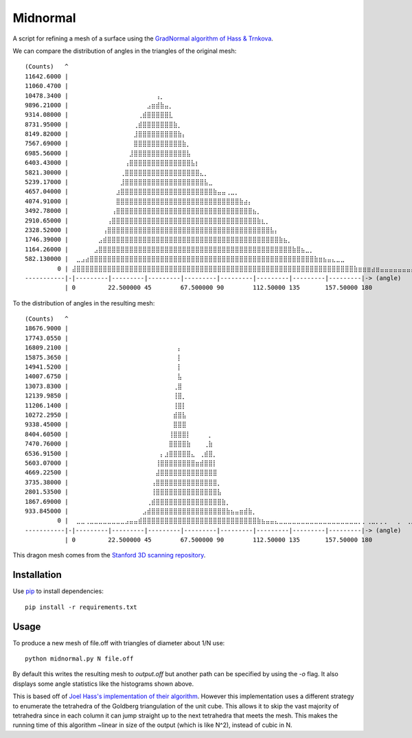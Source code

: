 Midnormal
=========

A script for refining a mesh of a surface using the `GradNormal algorithm of Hass & Trnkova <https://arxiv.org/abs/2001.09081>`_.

.. image:: images/before.png
   :scale: 75 %
   :alt: The Stanford dragon
   :align: center

.. image:: images/after.png
   :scale: 75 %
   :alt: The output of the algorithm
   :align: center

We can compare the distribution of angles in the triangles of the original mesh::

  (Counts)   ^
  11642.6000 |
  11060.4700 | ⠀⠀⠀⠀⠀⠀⠀⠀⠀⠀⠀⠀⠀⠀⠀⠀⠀⠀⠀⠀⠀⠀⠀⠀⠀⠀⠀⠀⠀⠀⠀⠀⠀⠀⠀⠀⠀⠀⠀⠀⠀⠀⠀⠀⠀⠀⠀⠀⠀⠀⠀⠀⠀⠀⠀⠀⠀⠀⠀⠀⠀⠀⠀⠀⠀⠀⠀⠀⠀⠀⠀⠀⠀⠀⠀⠀⠀⠀⠀⠀
  10478.3400 | ⠀⠀⠀⠀⠀⠀⠀⠀⠀⠀⠀⠀⠀⠀⠀⠀⠀⠀⠀⢠⡀⠀⠀⠀⠀⠀⠀⠀⠀⠀⠀⠀⠀⠀⠀⠀⠀⠀⠀⠀⠀⠀⠀⠀⠀⠀⠀⠀⠀⠀⠀⠀⠀⠀⠀⠀⠀⠀⠀⠀⠀⠀⠀⠀⠀⠀⠀⠀⠀⠀⠀⠀⠀⠀⠀⠀⠀⠀⠀⠀
  9896.21000 | ⠀⠀⠀⠀⠀⠀⠀⠀⠀⠀⠀⠀⠀⠀⠀⠀⠀⣠⣶⣾⣷⣤⡀⠀⠀⠀⠀⠀⠀⠀⠀⠀⠀⠀⠀⠀⠀⠀⠀⠀⠀⠀⠀⠀⠀⠀⠀⠀⠀⠀⠀⠀⠀⠀⠀⠀⠀⠀⠀⠀⠀⠀⠀⠀⠀⠀⠀⠀⠀⠀⠀⠀⠀⠀⠀⠀⠀⠀⠀⠀
  9314.08000 | ⠀⠀⠀⠀⠀⠀⠀⠀⠀⠀⠀⠀⠀⠀⠀⢀⣾⣿⣿⣿⣿⣿⣇⠀⠀⠀⠀⠀⠀⠀⠀⠀⠀⠀⠀⠀⠀⠀⠀⠀⠀⠀⠀⠀⠀⠀⠀⠀⠀⠀⠀⠀⠀⠀⠀⠀⠀⠀⠀⠀⠀⠀⠀⠀⠀⠀⠀⠀⠀⠀⠀⠀⠀⠀⠀⠀⠀⠀⠀⠀
  8731.95000 | ⠀⠀⠀⠀⠀⠀⠀⠀⠀⠀⠀⠀⠀⠀⢀⣾⣿⣿⣿⣿⣿⣿⣿⣷⡀⠀⠀⠀⠀⠀⠀⠀⠀⠀⠀⠀⠀⠀⠀⠀⠀⠀⠀⠀⠀⠀⠀⠀⠀⠀⠀⠀⠀⠀⠀⠀⠀⠀⠀⠀⠀⠀⠀⠀⠀⠀⠀⠀⠀⠀⠀⠀⠀⠀⠀⠀⠀⠀⠀⠀
  8149.82000 | ⠀⠀⠀⠀⠀⠀⠀⠀⠀⠀⠀⠀⠀⠀⣸⣿⣿⣿⣿⣿⣿⣿⣿⣿⣷⡄⠀⠀⠀⠀⠀⠀⠀⠀⠀⠀⠀⠀⠀⠀⠀⠀⠀⠀⠀⠀⠀⠀⠀⠀⠀⠀⠀⠀⠀⠀⠀⠀⠀⠀⠀⠀⠀⠀⠀⠀⠀⠀⠀⠀⠀⠀⠀⠀⠀⠀⠀⠀⠀⠀
  7567.69000 | ⠀⠀⠀⠀⠀⠀⠀⠀⠀⠀⠀⠀⠀⠀⣿⣿⣿⣿⣿⣿⣿⣿⣿⣿⣿⣷⡀⠀⠀⠀⠀⠀⠀⠀⠀⠀⠀⠀⠀⠀⠀⠀⠀⠀⠀⠀⠀⠀⠀⠀⠀⠀⠀⠀⠀⠀⠀⠀⠀⠀⠀⠀⠀⠀⠀⠀⠀⠀⠀⠀⠀⠀⠀⠀⠀⠀⠀⠀⠀⠀
  6985.56000 | ⠀⠀⠀⠀⠀⠀⠀⠀⠀⠀⠀⠀⠀⣸⣿⣿⣿⣿⣿⣿⣿⣿⣿⣿⣿⣿⣧⠀⠀⠀⠀⠀⠀⠀⠀⠀⠀⠀⠀⠀⠀⠀⠀⠀⠀⠀⠀⠀⠀⠀⠀⠀⠀⠀⠀⠀⠀⠀⠀⠀⠀⠀⠀⠀⠀⠀⠀⠀⠀⠀⠀⠀⠀⠀⠀⠀⠀⠀⠀⠀
  6403.43000 | ⠀⠀⠀⠀⠀⠀⠀⠀⠀⠀⠀⠀⢠⣿⣿⣿⣿⣿⣿⣿⣿⣿⣿⣿⣿⣿⣿⣧⡆⠀⠀⠀⠀⠀⠀⠀⠀⠀⠀⠀⠀⠀⠀⠀⠀⠀⠀⠀⠀⠀⠀⠀⠀⠀⠀⠀⠀⠀⠀⠀⠀⠀⠀⠀⠀⠀⠀⠀⠀⠀⠀⠀⠀⠀⠀⠀⠀⠀⠀⠀
  5821.30000 | ⠀⠀⠀⠀⠀⠀⠀⠀⠀⠀⠀⢀⣿⣿⣿⣿⣿⣿⣿⣿⣿⣿⣿⣿⣿⣿⣿⣿⣿⣄⡀⠀⠀⠀⠀⠀⠀⠀⠀⠀⠀⠀⠀⠀⠀⠀⠀⠀⠀⠀⠀⠀⠀⠀⠀⠀⠀⠀⠀⠀⠀⠀⠀⠀⠀⠀⠀⠀⠀⠀⠀⠀⠀⠀⠀⠀⠀⠀⠀⠀
  5239.17000 | ⠀⠀⠀⠀⠀⠀⠀⠀⠀⠀⠀⣸⣿⣿⣿⣿⣿⣿⣿⣿⣿⣿⣿⣿⣿⣿⣿⣿⣿⣿⣧⣀⠀⠀⠀⠀⠀⠀⠀⠀⠀⠀⠀⠀⠀⠀⠀⠀⠀⠀⠀⠀⠀⠀⠀⠀⠀⠀⠀⠀⠀⠀⠀⠀⠀⠀⠀⠀⠀⠀⠀⠀⠀⠀⠀⠀⠀⠀⠀⠀
  4657.04000 | ⠀⠀⠀⠀⠀⠀⠀⠀⠀⠀⣰⣿⣿⣿⣿⣿⣿⣿⣿⣿⣿⣿⣿⣿⣿⣿⣿⣿⣿⣿⣿⣿⣷⣤⣤⢀⣀⡀⠀⠀⠀⠀⠀⠀⠀⠀⠀⠀⠀⠀⠀⠀⠀⠀⠀⠀⠀⠀⠀⠀⠀⠀⠀⠀⠀⠀⠀⠀⠀⠀⠀⠀⠀⠀⠀⠀⠀⠀⠀⠀
  4074.91000 | ⠀⠀⠀⠀⠀⠀⠀⠀⠀⠀⣿⣿⣿⣿⣿⣿⣿⣿⣿⣿⣿⣿⣿⣿⣿⣿⣿⣿⣿⣿⣿⣿⣿⣿⣿⣿⣿⣿⣷⣴⡄⠀⠀⠀⠀⠀⠀⠀⠀⠀⠀⠀⠀⠀⠀⠀⠀⠀⠀⠀⠀⠀⠀⠀⠀⠀⠀⠀⠀⠀⠀⠀⠀⠀⠀⠀⠀⠀⠀⠀
  3492.78000 | ⠀⠀⠀⠀⠀⠀⠀⠀⠀⢠⣿⣿⣿⣿⣿⣿⣿⣿⣿⣿⣿⣿⣿⣿⣿⣿⣿⣿⣿⣿⣿⣿⣿⣿⣿⣿⣿⣿⣿⣿⣿⣦⡀⠀⠀⠀⠀⠀⠀⠀⠀⠀⠀⠀⠀⠀⠀⠀⠀⠀⠀⠀⠀⠀⠀⠀⠀⠀⠀⠀⠀⠀⠀⠀⠀⠀⠀⠀⠀⠀
  2910.65000 | ⠀⠀⠀⠀⠀⠀⠀⠀⢠⣿⣿⣿⣿⣿⣿⣿⣿⣿⣿⣿⣿⣿⣿⣿⣿⣿⣿⣿⣿⣿⣿⣿⣿⣿⣿⣿⣿⣿⣿⣿⣿⣿⣷⣆⡀⠀⠀⠀⠀⠀⠀⠀⠀⠀⠀⠀⠀⠀⠀⠀⠀⠀⠀⠀⠀⠀⠀⠀⠀⠀⠀⠀⠀⠀⠀⠀⠀⠀⠀⠀
  2328.52000 | ⠀⠀⠀⠀⠀⠀⠀⢠⣿⣿⣿⣿⣿⣿⣿⣿⣿⣿⣿⣿⣿⣿⣿⣿⣿⣿⣿⣿⣿⣿⣿⣿⣿⣿⣿⣿⣿⣿⣿⣿⣿⣿⣿⣿⣿⣧⡄⠀⠀⠀⠀⠀⠀⠀⠀⠀⠀⠀⠀⠀⠀⠀⠀⠀⠀⠀⠀⠀⠀⠀⠀⠀⠀⠀⠀⠀⠀⠀⠀⠀
  1746.39000 | ⠀⠀⠀⠀⠀⠀⣠⣾⣿⣿⣿⣿⣿⣿⣿⣿⣿⣿⣿⣿⣿⣿⣿⣿⣿⣿⣿⣿⣿⣿⣿⣿⣿⣿⣿⣿⣿⣿⣿⣿⣿⣿⣿⣿⣿⣿⣿⣷⣦⡀⠀⠀⠀⠀⠀⠀⠀⠀⠀⠀⠀⠀⠀⠀⠀⠀⠀⠀⠀⠀⠀⠀⠀⠀⠀⠀⠀⠀⠀⠀
  1164.26000 | ⠀⠀⠀⠀⠀⣠⣿⣿⣿⣿⣿⣿⣿⣿⣿⣿⣿⣿⣿⣿⣿⣿⣿⣿⣿⣿⣿⣿⣿⣿⣿⣿⣿⣿⣿⣿⣿⣿⣿⣿⣿⣿⣿⣿⣿⣿⣿⣿⣿⣿⣷⣿⣦⣀⡀⠀⠀⠀⠀⠀⠀⠀⠀⠀⠀⠀⠀⠀⠀⠀⠀⠀⠀⠀⠀⠀⠀⠀⠀⠀
  582.130000 | ⠀⣀⣠⣴⣿⣿⣿⣿⣿⣿⣿⣿⣿⣿⣿⣿⣿⣿⣿⣿⣿⣿⣿⣿⣿⣿⣿⣿⣿⣿⣿⣿⣿⣿⣿⣿⣿⣿⣿⣿⣿⣿⣿⣿⣿⣿⣿⣿⣿⣿⣿⣿⣿⣿⣿⣷⣶⣦⣤⣄⣀⣀⠀⠀⠀⠀⠀⠀⠀⠀⠀⠀⠀⠀⠀⠀⠀⠀⠀⠀
           0 | ⣼⣿⣿⣿⣿⣿⣿⣿⣿⣿⣿⣿⣿⣿⣿⣿⣿⣿⣿⣿⣿⣿⣿⣿⣿⣿⣿⣿⣿⣿⣿⣿⣿⣿⣿⣿⣿⣿⣿⣿⣿⣿⣿⣿⣿⣿⣿⣿⣿⣿⣿⣿⣿⣿⣿⣿⣿⣿⣿⣿⣿⣿⣿⣿⣷⣶⣶⣶⣴⣶⣤⣤⣤⣤⣤⣤⣤⣤⣤⣀
  -----------|-|---------|---------|---------|---------|---------|---------|---------|---------|-> (angle)
             | 0         22.500000 45        67.500000 90        112.50000 135       157.50000 180      

To the distribution of angles in the resulting mesh::

  (Counts)   ^
  18676.9000 |
  17743.0550 | ⠀⠀⠀⠀⠀⠀⠀⠀⠀⠀⠀⠀⠀⠀⠀⠀⠀⠀⠀⠀⠀⠀⠀⠀⠀⠀⠀⠀⠀⠀⠀⠀⠀⠀⠀⠀⠀⠀⠀⠀⠀⠀⠀⠀⠀⠀⠀⠀⠀⠀⠀⠀⠀⠀⠀⠀⠀⠀⠀⠀⠀⠀⠀⠀⠀⠀⠀⠀⠀⠀⠀⠀⠀⠀⠀⠀⠀⠀⠀⠀
  16809.2100 | ⠀⠀⠀⠀⠀⠀⠀⠀⠀⠀⠀⠀⠀⠀⠀⠀⠀⠀⠀⠀⠀⠀⠀⠀⡄⠀⠀⠀⠀⠀⠀⠀⠀⠀⠀⠀⠀⠀⠀⠀⠀⠀⠀⠀⠀⠀⠀⠀⠀⠀⠀⠀⠀⠀⠀⠀⠀⠀⠀⠀⠀⠀⠀⠀⠀⠀⠀⠀⠀⠀⠀⠀⠀⠀⠀⠀⠀⠀⠀⠀
  15875.3650 | ⠀⠀⠀⠀⠀⠀⠀⠀⠀⠀⠀⠀⠀⠀⠀⠀⠀⠀⠀⠀⠀⠀⠀⠀⡇⠀⠀⠀⠀⠀⠀⠀⠀⠀⠀⠀⠀⠀⠀⠀⠀⠀⠀⠀⠀⠀⠀⠀⠀⠀⠀⠀⠀⠀⠀⠀⠀⠀⠀⠀⠀⠀⠀⠀⠀⠀⠀⠀⠀⠀⠀⠀⠀⠀⠀⠀⠀⠀⠀⠀
  14941.5200 | ⠀⠀⠀⠀⠀⠀⠀⠀⠀⠀⠀⠀⠀⠀⠀⠀⠀⠀⠀⠀⠀⠀⠀⠀⡇⠀⠀⠀⠀⠀⠀⠀⠀⠀⠀⠀⠀⠀⠀⠀⠀⠀⠀⠀⠀⠀⠀⠀⠀⠀⠀⠀⠀⠀⠀⠀⠀⠀⠀⠀⠀⠀⠀⠀⠀⠀⠀⠀⠀⠀⠀⠀⠀⠀⠀⠀⠀⠀⠀⠀
  14007.6750 | ⠀⠀⠀⠀⠀⠀⠀⠀⠀⠀⠀⠀⠀⠀⠀⠀⠀⠀⠀⠀⠀⠀⠀⠀⣧⠀⠀⠀⠀⠀⠀⠀⠀⠀⠀⠀⠀⠀⠀⠀⠀⠀⠀⠀⠀⠀⠀⠀⠀⠀⠀⠀⠀⠀⠀⠀⠀⠀⠀⠀⠀⠀⠀⠀⠀⠀⠀⠀⠀⠀⠀⠀⠀⠀⠀⠀⠀⠀⠀⠀
  13073.8300 | ⠀⠀⠀⠀⠀⠀⠀⠀⠀⠀⠀⠀⠀⠀⠀⠀⠀⠀⠀⠀⠀⠀⠀⢀⣿⠀⠀⠀⠀⠀⠀⠀⠀⠀⠀⠀⠀⠀⠀⠀⠀⠀⠀⠀⠀⠀⠀⠀⠀⠀⠀⠀⠀⠀⠀⠀⠀⠀⠀⠀⠀⠀⠀⠀⠀⠀⠀⠀⠀⠀⠀⠀⠀⠀⠀⠀⠀⠀⠀⠀
  12139.9850 | ⠀⠀⠀⠀⠀⠀⠀⠀⠀⠀⠀⠀⠀⠀⠀⠀⠀⠀⠀⠀⠀⠀⠀⢸⣿⡀⠀⠀⠀⠀⠀⠀⠀⠀⠀⠀⠀⠀⠀⠀⠀⠀⠀⠀⠀⠀⠀⠀⠀⠀⠀⠀⠀⠀⠀⠀⠀⠀⠀⠀⠀⠀⠀⠀⠀⠀⠀⠀⠀⠀⠀⠀⠀⠀⠀⠀⠀⠀⠀⠀
  11206.1400 | ⠀⠀⠀⠀⠀⠀⠀⠀⠀⠀⠀⠀⠀⠀⠀⠀⠀⠀⠀⠀⠀⠀⠀⢸⣿⡇⠀⠀⠀⠀⠀⠀⠀⠀⠀⠀⠀⠀⠀⠀⠀⠀⠀⠀⠀⠀⠀⠀⠀⠀⠀⠀⠀⠀⠀⠀⠀⠀⠀⠀⠀⠀⠀⠀⠀⠀⠀⠀⠀⠀⠀⠀⠀⠀⠀⠀⠀⠀⠀⠀
  10272.2950 | ⠀⠀⠀⠀⠀⠀⠀⠀⠀⠀⠀⠀⠀⠀⠀⠀⠀⠀⠀⠀⠀⠀⠀⣾⣿⣧⠀⠀⠀⠀⠀⠀⠀⠀⠀⠀⠀⠀⠀⠀⠀⠀⠀⠀⠀⠀⠀⠀⠀⠀⠀⠀⠀⠀⠀⠀⠀⠀⠀⠀⠀⠀⠀⠀⠀⠀⠀⠀⠀⠀⠀⠀⠀⠀⠀⠀⠀⠀⠀⠀
  9338.45000 | ⠀⠀⠀⠀⠀⠀⠀⠀⠀⠀⠀⠀⠀⠀⠀⠀⠀⠀⠀⠀⠀⠀⠀⣿⣿⣿⠀⠀⠀⠀⠀⠀⠀⠀⠀⠀⠀⠀⠀⠀⠀⠀⠀⠀⠀⠀⠀⠀⠀⠀⠀⠀⠀⠀⠀⠀⠀⠀⠀⠀⠀⠀⠀⠀⠀⠀⠀⠀⠀⠀⠀⠀⠀⠀⠀⠀⠀⠀⠀⠀
  8404.60500 | ⠀⠀⠀⠀⠀⠀⠀⠀⠀⠀⠀⠀⠀⠀⠀⠀⠀⠀⠀⠀⠀⠀⢸⣿⣿⣿⡇⠀⠀⠀⠀⡀⠀⠀⠀⠀⠀⠀⠀⠀⠀⠀⠀⠀⠀⠀⠀⠀⠀⠀⠀⠀⠀⠀⠀⠀⠀⠀⠀⠀⠀⠀⠀⠀⠀⠀⠀⠀⠀⠀⠀⠀⠀⠀⠀⠀⠀⠀⠀⠀
  7470.76000 | ⠀⠀⠀⠀⠀⠀⠀⠀⠀⠀⠀⠀⠀⠀⠀⠀⠀⠀⠀⠀⠀⠀⣿⣿⣿⣿⣷⠀⠀⠀⢀⣷⠀⠀⠀⠀⠀⠀⠀⠀⠀⠀⠀⠀⠀⠀⠀⠀⠀⠀⠀⠀⠀⠀⠀⠀⠀⠀⠀⠀⠀⠀⠀⠀⠀⠀⠀⠀⠀⠀⠀⠀⠀⠀⠀⠀⠀⠀⠀⠀
  6536.91500 | ⠀⠀⠀⠀⠀⠀⠀⠀⠀⠀⠀⠀⠀⠀⠀⠀⠀⠀⠀⠀⡄⣰⣿⣿⣿⣿⣿⣄⠀⢀⣾⣿⡀⠀⠀⠀⠀⠀⠀⠀⠀⠀⠀⠀⠀⠀⠀⠀⠀⠀⠀⠀⠀⠀⠀⠀⠀⠀⠀⠀⠀⠀⠀⠀⠀⠀⠀⠀⠀⠀⠀⠀⠀⠀⠀⠀⠀⠀⠀⠀
  5603.07000 | ⠀⠀⠀⠀⠀⠀⠀⠀⠀⠀⠀⠀⠀⠀⠀⠀⠀⠀⠀⢸⣿⣿⣿⣿⣿⣿⣿⣿⣶⣾⣿⣿⡇⠀⠀⠀⠀⠀⠀⠀⠀⠀⠀⠀⠀⠀⠀⠀⠀⠀⠀⠀⠀⠀⠀⠀⠀⠀⠀⠀⠀⠀⠀⠀⠀⠀⠀⠀⠀⠀⠀⠀⠀⠀⠀⠀⠀⠀⠀⠀
  4669.22500 | ⠀⠀⠀⠀⠀⠀⠀⠀⠀⠀⠀⠀⠀⠀⠀⠀⠀⠀⠀⣼⣿⣿⣿⣿⣿⣿⣿⣿⣿⣿⣿⣿⣿⠀⠀⠀⠀⠀⠀⠀⠀⠀⠀⠀⠀⠀⠀⠀⠀⠀⠀⠀⠀⠀⠀⠀⠀⠀⠀⠀⠀⠀⠀⠀⠀⠀⠀⠀⠀⠀⠀⠀⠀⠀⠀⠀⠀⠀⠀⠀
  3735.38000 | ⠀⠀⠀⠀⠀⠀⠀⠀⠀⠀⠀⠀⠀⠀⠀⠀⠀⠀⢠⣿⣿⣿⣿⣿⣿⣿⣿⣿⣿⣿⣿⣿⣿⡀⠀⠀⠀⠀⠀⠀⠀⠀⠀⠀⠀⠀⠀⠀⠀⠀⠀⠀⠀⠀⠀⠀⠀⠀⠀⠀⠀⠀⠀⠀⠀⠀⠀⠀⠀⠀⠀⠀⠀⠀⠀⠀⠀⠀⠀⠀
  2801.53500 | ⠀⠀⠀⠀⠀⠀⠀⠀⠀⠀⠀⠀⠀⠀⠀⠀⠀⠀⢸⣿⣿⣿⣿⣿⣿⣿⣿⣿⣿⣿⣿⣿⣿⣧⠀⠀⠀⠀⠀⠀⠀⠀⠀⠀⠀⠀⠀⠀⠀⠀⠀⠀⠀⠀⠀⠀⠀⠀⠀⠀⠀⠀⠀⠀⠀⠀⠀⠀⠀⠀⠀⠀⠀⠀⠀⠀⠀⠀⠀⠀
  1867.69000 | ⠀⠀⠀⠀⠀⠀⠀⠀⠀⠀⠀⠀⠀⠀⠀⠀⠀⢀⣾⣿⣿⣿⣿⣿⣿⣿⣿⣿⣿⣿⣿⣿⣿⣿⣷⡀⠀⠀⠀⠀⠀⠀⠀⠀⠀⠀⠀⠀⠀⠀⠀⠀⠀⠀⠀⠀⠀⠀⠀⠀⠀⠀⠀⠀⠀⠀⠀⠀⠀⠀⠀⠀⠀⠀⠀⠀⠀⠀⠀⠀
  933.845000 | ⠀⠀⠀⠀⠀⠀⠀⠀⠀⠀⠀⠀⠀⠀⠀⠀⣠⣾⣿⣿⣿⣿⣿⣿⣿⣿⣿⣿⣿⣿⣿⣿⣿⣿⣿⣷⣦⣤⣶⣾⣷⡀⠀⠀⠀⠀⠀⠀⠀⠀⠀⠀⠀⠀⠀⠀⠀⠀⠀⠀⠀⠀⠀⠀⠀⠀⠀⠀⠀⠀⠀⠀⠀⠀⠀⠀⠀⠀⠀⠀
           0 | ⠀⣀⣀⢀⣀⣀⣀⣀⣀⣀⣀⣀⣠⣤⣤⣾⣿⣿⣿⣿⣿⣿⣿⣿⣿⣿⣿⣿⣿⣿⣿⣿⣿⣿⣿⣿⣿⣿⣿⣿⣿⣿⣷⣦⣤⣤⣄⣀⣀⣀⣀⣀⣀⣀⣀⣀⣀⣀⣀⣀⣀⣀⣀⣀⣀⡀⡀⢀⣀⡀⡀⡀⠀⠀⡀⠀⢀⡀⠀⠀
  -----------|-|---------|---------|---------|---------|---------|---------|---------|---------|-> (angle)
             | 0         22.500000 45        67.500000 90        112.50000 135       157.50000 180 

This dragon mesh comes from the `Stanford 3D scanning repository <http://graphics.stanford.edu/data/3Dscanrep/>`_.

Installation
------------

Use `pip <http://graphics.stanford.edu/data/3Dscanrep/>`_ to install dependencies::

    pip install -r requirements.txt

Usage
-----

To produce a new mesh of file.off with triangles of diameter about 1/N use::

    python midnormal.py N file.off

By default this writes the resulting mesh to `output.off` but another path can be specified by using the `-o` flag.
It also displays some angle statistics like the histograms shown above.

This is based off of `Joel Hass's implementation of their algorithm <https://gitlab.com/joelhass/newnormal-meshing-algorithm>`_.
However this implementation uses a different strategy to enumerate the tetrahedra of the Goldberg triangulation of the unit cube.
This allows it to skip the vast majority of tetrahedra since in each column it can jump straight up to the next tetrahedra that meets the mesh.
This makes the running time of this algorithm ~linear in size of the output (which is like N^2), instead of cubic in N.

